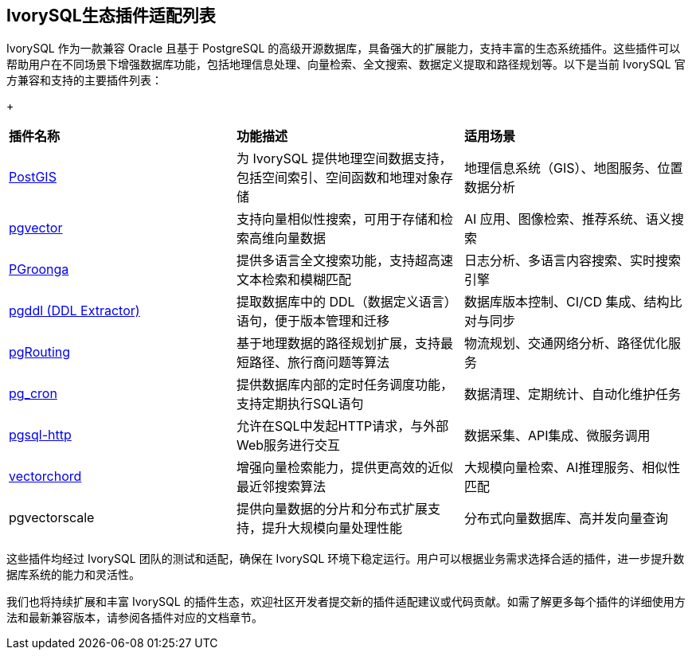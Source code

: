 
:sectnums:
:sectnumlevels: 5


[discrete]
== IvorySQL生态插件适配列表

IvorySQL 作为一款兼容 Oracle 且基于 PostgreSQL 的高级开源数据库，具备强大的扩展能力，支持丰富的生态系统插件。这些插件可以帮助用户在不同场景下增强数据库功能，包括地理信息处理、向量检索、全文搜索、数据定义提取和路径规划等。以下是当前 IvorySQL 官方兼容和支持的主要插件列表：

+

|====
|*插件名称*|*功能描述*|*适用场景*
| xref:v1.17/9.adoc[PostGIS] | 为 IvorySQL 提供地理空间数据支持，包括空间索引、空间函数和地理对象存储 | 地理信息系统（GIS）、地图服务、位置数据分析 
| xref:v1.17/10.adoc[pgvector] | 支持向量相似性搜索，可用于存储和检索高维向量数据| AI 应用、图像检索、推荐系统、语义搜索
| xref:v1.17/34.adoc[PGroonga] | 提供多语言全文搜索功能，支持超高速文本检索和模糊匹配 | 日志分析、多语言内容搜索、实时搜索引擎
| xref:v1.17/35.adoc[pgddl (DDL Extractor)] | 提取数据库中的 DDL（数据定义语言）语句，便于版本管理和迁移 | 数据库版本控制、CI/CD 集成、结构比对与同步
| xref:v1.17/36.adoc[pgRouting] | 基于地理数据的路径规划扩展，支持最短路径、旅行商问题等算法 | 物流规划、交通网络分析、路径优化服务
| xref:v1.17/37.adoc[pg_cron]​ | 提供数据库内部的定时任务调度功能，支持定期执行SQL语句 | 数据清理、定期统计、自动化维护任务
| xref:v1.17/38.adoc[pgsql-http]​ | 允许在SQL中发起HTTP请求，与外部Web服务进行交互 | 数据采集、API集成、微服务调用
| xref:v1.17/39.adoc[vectorchord] | 增强向量检索能力，提供更高效的近似最近邻搜索算法 | 大规模向量检索、AI推理服务、相似性匹配
| pgvectorscale | 提供向量数据的分片和分布式扩展支持，提升大规模向量处理性能 | 分布式向量数据库、高并发向量查询
|====

这些插件均经过 IvorySQL 团队的测试和适配，确保在 IvorySQL 环境下稳定运行。用户可以根据业务需求选择合适的插件，进一步提升数据库系统的能力和灵活性。

我们也将持续扩展和丰富 IvorySQL 的插件生态，欢迎社区开发者提交新的插件适配建议或代码贡献。如需了解更多每个插件的详细使用方法和最新兼容版本，请参阅各插件对应的文档章节。
